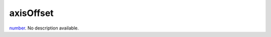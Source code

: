 axisOffset
====================================================================================================

`number`_. No description available.

.. _`number`: ../../../lua/type/number.html
